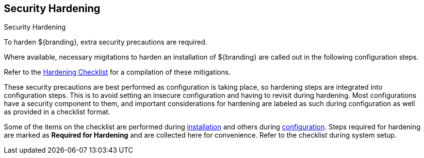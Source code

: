 :title: Security Hardening
:type: securing
:status: published
:summary: Introduction to Hardening.
:parent: Securing
:order: 00

== {title}

.Security Hardening
****
To harden ${branding}, extra security precautions are required.

Where available, necessary migitations to harden an installation of ${branding} are called out in the following configuration steps.

Refer to the <<_hardening_checklist,Hardening Checklist>> for a compilation of these mitigations.
****

These security precautions are best performed as configuration is taking place, so hardening steps are integrated into configuration steps.
This is to avoid setting an insecure configuration and having to revisit during hardening.
Most configurations have a security component to them, and important considerations for hardening are labeled as such during configuration as well as provided in a checklist format.

Some of the items on the checklist are performed during <<_installing,installation>> and others during <<_configuring,configuration>>.
Steps required for hardening are marked as *Required for Hardening* and are collected here for convenience.
Refer to the checklist during system setup.
